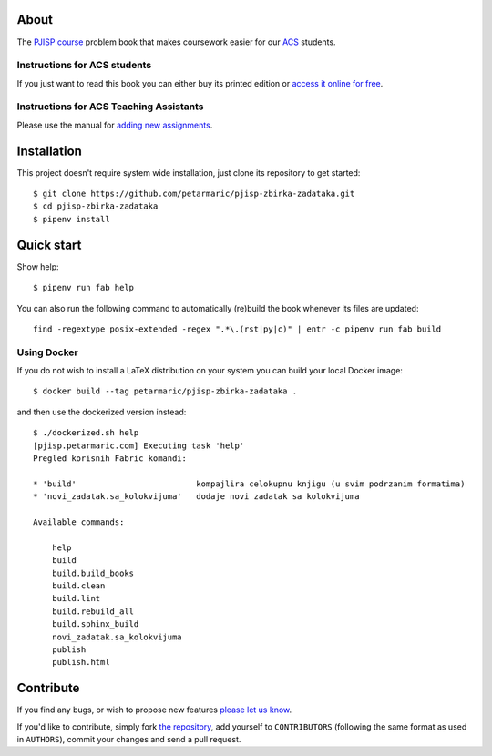 About
=====

The `PJISP course`_ problem book that makes coursework easier for our `ACS`_
students.

.. _`PJISP course`: http://www.acs.uns.ac.rs/sr/pjisp
.. _`ACS`: http://www.acs.uns.ac.rs/

Instructions for ACS students
-----------------------------

If you just want to read this book you can either buy its printed edition or
`access it online for free`_.

.. _`access it online for free`: http://pjisp.petarmaric.com/zbirka-zadataka

Instructions for ACS Teaching Assistants
----------------------------------------

Please use the manual for `adding new assignments <manual-teaching-assistants.rst>`_.

Installation
============

This project doesn't require system wide installation, just clone its repository
to get started::

    $ git clone https://github.com/petarmaric/pjisp-zbirka-zadataka.git
    $ cd pjisp-zbirka-zadataka
    $ pipenv install


Quick start
===========

Show help::

    $ pipenv run fab help

You can also run the following command to automatically (re)build the book
whenever its files are updated::

    find -regextype posix-extended -regex ".*\.(rst|py|c)" | entr -c pipenv run fab build

Using Docker
------------

If you do not wish to install a LaTeX distribution on your system you can build
your local Docker image::

    $ docker build --tag petarmaric/pjisp-zbirka-zadataka .

and then use the dockerized version instead::

    $ ./dockerized.sh help
    [pjisp.petarmaric.com] Executing task 'help'
    Pregled korisnih Fabric komandi:

    * 'build'                         kompajlira celokupnu knjigu (u svim podrzanim formatima)
    * 'novi_zadatak.sa_kolokvijuma'   dodaje novi zadatak sa kolokvijuma

    Available commands:

        help
        build
        build.build_books
        build.clean
        build.lint
        build.rebuild_all
        build.sphinx_build
        novi_zadatak.sa_kolokvijuma
        publish
        publish.html


Contribute
==========

If you find any bugs, or wish to propose new features `please let us know`_.

If you'd like to contribute, simply fork `the repository`_, add yourself to
``CONTRIBUTORS`` (following the same format as used in ``AUTHORS``), commit
your changes and send a pull request.

.. _`please let us know`: https://github.com/petarmaric/pjisp-zbirka-zadataka/issues/new
.. _`the repository`: https://github.com/petarmaric/pjisp-zbirka-zadataka
